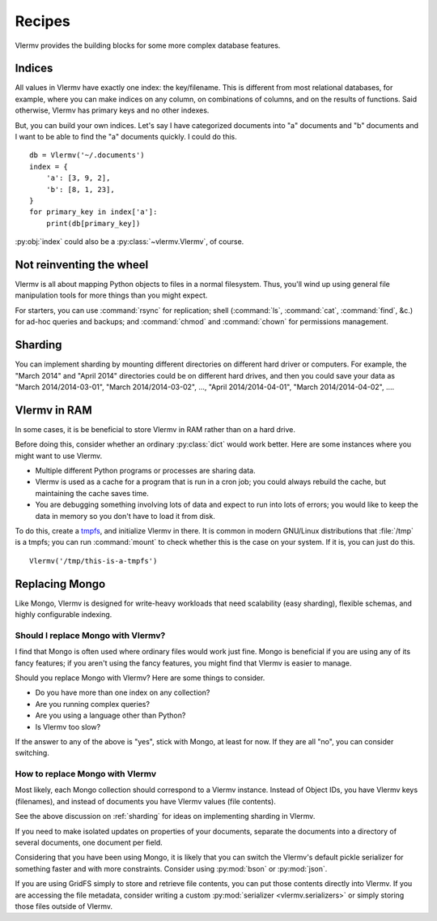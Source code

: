 .. _recipes:

Recipes
=============================
Vlermv provides the building blocks for some more complex database
features.

Indices
---------------
All values in Vlermv have exactly one index: the key/filename. This is different
from most relational databases, for example, where you can make indices
on any column, on combinations of columns, and on the results of functions.
Said otherwise, Vlermv has primary keys and no other indexes.

But, you can build your own indices. Let's say I have categorized documents
into "a" documents and "b" documents and I want to be able to find the "a"
documents quickly. I could do this. ::

    db = Vlermv('~/.documents')
    index = {
        'a': [3, 9, 2],
        'b': [8, 1, 23],
    }
    for primary_key in index['a']:
        print(db[primary_key])

:py:obj:`index` could also be a :py:class:`~vlermv.Vlermv`, of course.

.. _fs:

Not reinventing the wheel
-----------------------------------------------

Vlermv is all about mapping Python objects to files in a normal filesystem.
Thus, you'll wind up using general file manipulation tools for more things
than you might expect.

For starters, you can use :command:`rsync` for replication;
shell (:command:`ls`, :command:`cat`, :command:`find`, &c.)
for ad-hoc queries and backups; and
:command:`chmod` and :command:`chown` for permissions management.

.. _sharding:

Sharding
------------

You can implement sharding by mounting different directories on different
hard driver or computers. For example, the "March 2014" and "April 2014"
directories could be on different hard drives, and then you could save your
data as "March 2014/2014-03-01", "March 2014/2014-03-02", ...,
"April 2014/2014-04-01", "March 2014/2014-04-02", ....

Vlermv in RAM
----------------------
In some cases, it is be beneficial to store Vlermv in RAM rather than on
a hard drive.

Before doing this, consider whether an ordinary :py:class:`dict` would work
better. Here are some instances where you might want to use Vlermv.

* Multiple different Python programs or processes are sharing data.
* Vlermv is used as a cache for a program that is run in a cron job;
  you could always rebuild the cache, but maintaining the cache saves time.
* You are debugging something involving lots of data and expect to run
  into lots of errors; you would like to keep the data in memory so you
  don't have to load it from disk.

To do this, create a `tmpfs <https://en.wikipedia.org/wiki/tmpfs>`_,
and initialize Vlermv in there. It is common in modern GNU/Linux distributions
that :file:`/tmp` is a tmpfs; you can run :command:`mount` to check whether this is the
case on your system. If it is, you can just do this. ::

    Vlermv('/tmp/this-is-a-tmpfs')

Replacing Mongo
-----------------
Like Mongo, Vlermv is designed for write-heavy workloads that need scalability
(easy sharding), flexible schemas, and highly configurable indexing.

Should I replace Mongo with Vlermv?
~~~~~~~~~~~~~~~~~~~~~~~~~~~~~~~~~~~~~~
I find that Mongo is often used where ordinary files would work just fine.
Mongo is beneficial if you are using any of its fancy features; if you aren't
using the fancy features, you might find that Vlermv is easier to manage.

Should you replace Mongo with Vlermv? Here are some things to consider.

* Do you have more than one index on any collection?
* Are you running complex queries?
* Are you using a language other than Python?
* Is Vlermv too slow?

If the answer to any of the above is "yes", stick with Mongo, at least for
now. If they are all "no", you can consider switching.

How to replace Mongo with Vlermv
~~~~~~~~~~~~~~~~~~~~~~~~~~~~~~~~~~~~~~
Most likely, each Mongo collection should correspond to a Vlermv instance.
Instead of Object IDs, you have Vlermv keys (filenames), and instead of
documents you have Vlermv values (file contents).

See the above discussion on :ref:`sharding` for ideas on implementing
sharding in Vlermv.

If you need to make isolated updates on properties of your documents,
separate the documents into a directory of several documents, one document
per field.

Considering that you have been using Mongo, it is likely that you can switch
the Vlermv's default pickle serializer for something faster and with more
constraints. Consider using :py:mod:`bson` or :py:mod:`json`.

If you are using GridFS simply to store and retrieve file contents, you
can put those contents directly into Vlermv. If you are accessing the file
metadata, consider writing a custom :py:mod:`serializer <vlermv.serializers>` or simply
storing those files outside of Vlermv.

